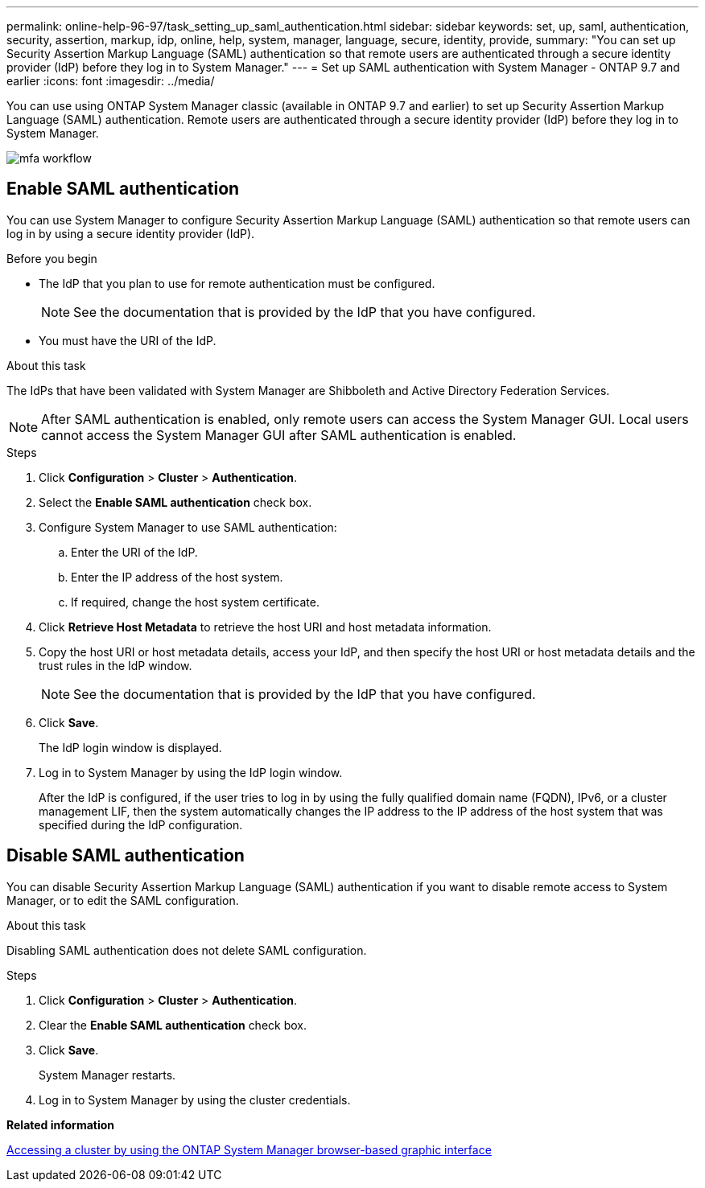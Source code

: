 ---
permalink: online-help-96-97/task_setting_up_saml_authentication.html
sidebar: sidebar
keywords: set, up, saml, authentication, security, assertion, markup, idp, online, help, system, manager,  language, secure, identity, provide,
summary: "You can set up Security Assertion Markup Language (SAML) authentication so that remote users are authenticated through a secure identity provider (IdP) before they log in to System Manager."
---
= Set up SAML authentication with System Manager - ONTAP 9.7 and earlier
:icons: font
:imagesdir: ../media/

[.lead]
You can use using ONTAP System Manager classic (available in ONTAP 9.7 and earlier) to set up Security Assertion Markup Language (SAML) authentication. Remote users are authenticated through a secure identity provider (IdP) before they log in to System Manager.

image::../media/mfa_workflow.gif[]

== Enable SAML authentication

You can use System Manager to configure Security Assertion Markup Language (SAML) authentication so that remote users can log in by using a secure identity provider (IdP).

.Before you begin

* The IdP that you plan to use for remote authentication must be configured.
+
[NOTE]
====
See the documentation that is provided by the IdP that you have configured.
====

* You must have the URI of the IdP.

.About this task

The IdPs that have been validated with System Manager are Shibboleth and Active Directory Federation Services.

[NOTE]
====
After SAML authentication is enabled, only remote users can access the System Manager GUI. Local users cannot access the System Manager GUI after SAML authentication is enabled.
====

.Steps

. Click *Configuration* > *Cluster* > *Authentication*.
. Select the *Enable SAML authentication* check box.
. Configure System Manager to use SAML authentication:
 .. Enter the URI of the IdP.
 .. Enter the IP address of the host system.
 .. If required, change the host system certificate.
. Click *Retrieve Host Metadata* to retrieve the host URI and host metadata information.
. Copy the host URI or host metadata details, access your IdP, and then specify the host URI or host metadata details and the trust rules in the IdP window.
+
[NOTE]
====
See the documentation that is provided by the IdP that you have configured.
====

. Click *Save*.
+
The IdP login window is displayed.

. Log in to System Manager by using the IdP login window.
+
After the IdP is configured, if the user tries to log in by using the fully qualified domain name (FQDN), IPv6, or a cluster management LIF, then the system automatically changes the IP address to the IP address of the host system that was specified during the IdP configuration.

== Disable SAML authentication

You can disable Security Assertion Markup Language (SAML) authentication if you want to disable remote access to System Manager, or to edit the SAML configuration.

.About this task

Disabling SAML authentication does not delete SAML configuration.

.Steps

. Click *Configuration* > *Cluster* > *Authentication*.
. Clear the *Enable SAML authentication* check box.
. Click *Save*.
+
System Manager restarts.

. Log in to System Manager by using the cluster credentials.

*Related information*

xref:task_accessing_cluster_by_using_system_manager_brower_based_gui.adoc[Accessing a cluster by using the ONTAP System Manager browser-based graphic interface]

// 2021-12-07, Created by Aoife sm-classic rework
